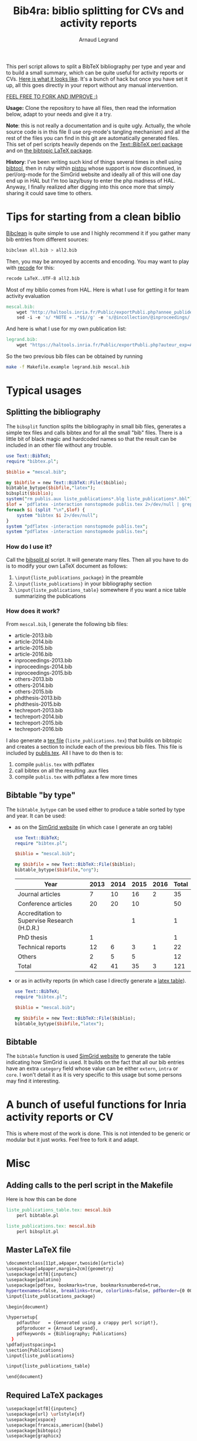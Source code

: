 # -*- coding: utf-8 -*-
#+STARTUP: overview indent inlineimages logdrawer
#+TITLE:       Bib4ra: biblio splitting for CVs and activity reports
#+AUTHOR:      Arnaud Legrand

This perl script allows to split a BibTeX bibliography per type and
year and to build a small summary, which can be quite useful for
activity reports or CVs. [[file:publis.pdf][Here is what it looks like]]. It's a bunch of
hack but once you have set it up, all this goes directly in your
report without any manual intervention.

#+BEGIN_CENTER
_FEEL FREE TO FORK AND IMPROVE :)_
#+END_CENTER

*Usage:* Clone the repository to have all files, then read the
information below, adapt to your needs and give it a try.

*Note*: this is not really a documentation and is quite ugly. Actually,
the whole source code is in this file (I use org-mode's tangling
mechanism) and all the rest of the files you can find in this git are
automatically generated files. This set of perl scripts heavily
depends on the [[https://packages.debian.org/sid/libtext-bibtex-perl][Text::BibTeX perl package]] and on [[https://packages.debian.org/sid/tex/texlive-bibtex-extra][the bibtopic LaTeX
package]].

*History*: I've been writing such kind of things several times in shell
using [[https://packages.debian.org/sid/tex/libtext-bibtex-perl][bibtool]], then in ruby within [[http://pistou.imag.fr/][pistou]] whose support is now
discontinued, in perl/org-mode for the SimGrid website and ideally all
of this will one day end up in HAL but I'm too lazy/busy to enter the
php madness of HAL. Anyway, I finally realized after digging into this
once more that simply sharing it could save time to others.

* Tips for starting from a clean biblio
[[https://packages.debian.org/sid/tex/bibclean][Bibclean]] is quite simple to use and I highly recommend it if you
gather many bib entries from different sources:
#+begin_src sh :results output :exports both
bibclean all.bib > all2.bib
#+end_src
Then, you may be annoyed by accents and encoding. You may want to play
with [[https://packages.debian.org/sid/recode][recode]] for this:
#+begin_src sh :results output :exports both
recode LaTeX..UTF-8 all2.bib
#+end_src

Most of my biblio comes from HAL. Here is what I use for getting it
for team activity evaluation
#+begin_src makefile :tangle Makefile.example
mescal.bib:
	wget "http://haltools.inria.fr/Public/exportPubli.php?annee_publideb=2013&annee_publifin=2016&labos_exp=mescal&affi_exp=inria&format_export=raweb&langue=Anglais&Fen=Aff&format_export=raweb" --output-document=$@
	sed -i -e 's/ *NOTE = .*$$//g' -e 's/@incollection/@inproceedings/' $@
#+end_src
And here is what I use for my own publication list:
#+begin_src makefile :tangle Makefile.example
legrand.bib:
	wget "https://haltools.inria.fr/Public/exportPubli.php?auteur_exp=Arnaud%2C+Legrand&format_export=raweb&langue=Anglais" --output-document=$@
#+end_src

So the two previous bib files can be obtained by running
#+begin_src sh :results output :exports both
make -f Makefile.example legrand.bib mescal.bib
#+end_src

* Typical usages
** Splitting the bibliography
The =bibsplit= function splits the bibliography in small bib files,
generates a simple tex files and calls bibtex and for all the small
"bib" files. There is a little bit of black magic and hardcoded names
so that the result can be included in an other file without any
trouble.
#+begin_src perl :results silent :exports code :tangle bibsplit.pl
  use Text::BibTeX;
  require "bibtex.pl";

  $biblio = "mescal.bib";

  my $bibfile = new Text::BibTeX::File($biblio);
  bibtable_bytype($bibfile,"latex");
  bibsplit($biblio);
  system("rm publis.aux liste_publications*.blg liste_publications*.bbl");
  $lof = `pdflatex -interaction nonstopmode publis.tex 2>/dev/null | grep -e liste_publication | grep bibtopic | sed 's/.*liste/liste/'`;
  foreach $i (split "\n",$lof) {
      system "bibtex $i 2>/dev/null";
  }
  system "pdflatex -interaction nonstopmode publis.tex";
  system "pdflatex -interaction nonstopmode publis.tex";
#+end_src
*** How do I use it?
Call the [[file:bibsplit.pl][bibsplit.pl]] script. It will generate many files. Then all you
have to do is to modify your own LaTeX document as follows:
1. =\input{liste_publications_package}= in the preamble
2. =\input{liste_publications}= in your bibliography section
3. =\input{liste_publications_table}= somewhere if you want a nice table
   summarizing the publications
*** How does it work?
From =mescal.bib=, I generate the following bib files:
#+begin_src sh :results output org raw :exports results
ls *-*.bib | sed 's/^/- /'
#+end_src

#+RESULTS:
- article-2013.bib
- article-2014.bib
- article-2015.bib
- article-2016.bib
- inproceedings-2013.bib
- inproceedings-2014.bib
- inproceedings-2015.bib
- others-2013.bib
- others-2014.bib
- others-2015.bib
- phdthesis-2013.bib
- phdthesis-2015.bib
- techreport-2013.bib
- techreport-2014.bib
- techreport-2015.bib
- techreport-2016.bib

I also generate a [[Text::BibTeX perl package][tex file]] (=liste_publications.tex=) that builds on
bibtopic and creates a section to include each of the previous bib
files. This file is included by [[file:publis.tex][publis.tex]]. All I have to do then is
to:
1. compile =publis.tex= with pdflatex
2. call bibtex on all the resulting .aux files
3. compile =publis.tex= with pdflatex a few more times
** Bibtable "by type"
The =bibtable_bytype= can be used either to produce a table sorted by
type and year. It can be used:

- as on the [[http://simgrid.gforge.inria.fr/Usages.php][SimGrid website]] (in which case I generate an org table)
  #+begin_src perl :results output org raw :exports both
    use Text::BibTeX;
    require "bibtex.pl";

    $biblio = "mescal.bib";

    my $bibfile = new Text::BibTeX::File($biblio);
    bibtable_bytype($bibfile,"org");
  #+end_src

  #+RESULTS:
  |----------------------------------------------+------+------+------+------+-------|
  | Year                                         | 2013 | 2014 | 2015 | 2016 | Total |
  |----------------------------------------------+------+------+------+------+-------|
  | Journal articles                             |    7 |   10 |   16 |    2 |    35 |
  | Conference articles                          |   20 |   20 |   10 |      |    50 |
  | Accreditation to Supervise Research (H.D.R.) |      |      |    1 |      |     1 |
  | PhD thesis                                   |    1 |      |      |      |     1 |
  | Technical reports                            |   12 |    6 |    3 |    1 |    22 |
  | Others                                       |    2 |    5 |    5 |      |    12 |
  |----------------------------------------------+------+------+------+------+-------|
  | Total                                        |   42 |   41 |   35 |    3 |   121 |
  |----------------------------------------------+------+------+------+------+-------|

- or as in activity reports (in which case I directly generate a [[file:liste_publications_table.tex][latex
  table]]).
  #+begin_src perl :results output :exports code :tangle bibtable.pl
    use Text::BibTeX;
    require "bibtex.pl";

    $biblio = "mescal.bib";

    my $bibfile = new Text::BibTeX::File($biblio);
    bibtable_bytype($bibfile,"latex");
  #+end_src

  #+RESULTS:
** Bibtable
The =bibtable= function is used [[http://simgrid.gforge.inria.fr/Publications.php][SimGrid website]] to generate the table
indicating how SimGrid is used. It builds on the fact that all our bib
entries have an extra =category= field whose value can be either =extern=,
=intra= or =core=. I won't detail it as it is very specific to this usage
but some persons may find it interesting.
* A bunch of useful functions for Inria activity reports or CV
This is where most of the work is done. This is not intended to be
generic or modular but it just works. Feel free to fork it and adapt.


#+begin_src perl :results output :exports none :tangle bibtex.pl
  use Text::BibTeX;

  my($maxyear) = 2016;

  my(@types) = ("article", "inproceedings", "hdr", "phdthesis", "inbook", "book", "techreport");
  my(%pp_type) = (
    "inproceedings" => "Conference articles",
    "article" => "Journal articles",
    "phdthesis" => "PhD thesis",
    "hdr" => "Accreditation to Supervise Research (H.D.R.)",
    "inbook" => "Book chapters",
    "book" => "Books",
    "techreport" => "Technical reports",
    "others" => "Others",
    );

  sub uniq {
      my %seen;
      grep !$seen{$_}++, @_;
  }

  sub bibtable { 
      my $bibfile = shift;

      my(%count);

      @cats = ("core", "intra", "extern");

      my(%pp) = (
          "core" => "SimGrid as a scientific object",
          "extern" => "SimGrid as a scientific instrument",
          "intra" => "SimGrid as a scientific instrument",
          );

      foreach $cat (@cats) {
          foreach $year (2000..$maxyear) {
              $count{$pp{$cat}}{$year} = 0;
          }
      }

      while ($entry = new Text::BibTeX::Entry $bibfile) {
          next unless $entry->parse_ok;
          $year=$entry->get('year');
          $cat=$entry->get('category');
          $count{$pp{$cat}}{$year}+=1;
      }
      @years=();
      foreach $cat (keys %count) {
          @years = (@years, (keys %{$count{$cat}}));
      }
      @years = uniq(sort {$a <=> $b} @years);


      print "|-\n";
      print "| Year |".(join " | ",@years)." | Total |\n";
      print "|-\n";
      foreach $cat (uniq (values %pp)) {
          @val = ();
          $sum = 0;
          foreach $year (@years) {
              push @val, $count{$cat}{$year};
          }
          $sum += $_ for @val;
          print "| $cat |".(join " | ",@val)." | $sum \n";
      }
      print "|-\n";
  }

  sub bibtable_bytype {
      my $bibfile = shift;
      my $format = shift or "org";

      if($format eq "") { $format = "org"; }
      if(($format ne "org") && ($format ne "latex")) {
	  die "Invalid format '$format'\n";
      }

      my(%count);
      foreach $cat (@types, "others") {
          foreach $year (2000..$maxyear) {
              $cat{$cat}{$year} = 0;
          }
      }

      while ($entry = new Text::BibTeX::Entry $bibfile) {
          next unless $entry->parse_ok;
          $year=$entry->get('year');
          $cat=$entry->type;
	  if($cat eq "phdthesis") {
	      if(!($entry->get('type') =~ "Theses")) {
		  $cat = "hdr";
	      }
	  } elsif(!($cat ~~ @types)) { $cat = "others"; }
          $count{$cat}{$year}+=1;
      }

      @years=();
      foreach $cat (keys %count) {
          @years = (@years, (keys %{$count{$cat}}));
      }
      @years = uniq(sort {$a <=> $b} @years);


      if($format eq "org") {
	  print "|-\n";
	  print "| Year |".(join " | ",@years)." | Total |\n";
	  print "|-\n";
      } elsif($format eq "latex") {
	  open TABLE, "> liste_publications_table.tex";
	  print TABLE '\begin{center}\begin{tabular}{lrrrrr}\hline'."\n";
	  print TABLE '  & '.(join " & ",@years).' & Total \\\\\\hline'."\n";
      }
      foreach $cat (@types, "others") {
	  @val = ();
	  $sum = 0;
	  foreach $year (@years) {
	      push @val, $count{$cat}{$year};
	  }
	  $sum += $_ for @val;
	  if($sum==0) { next; }
	  print "| $pp_type{$cat} |".(join " | ",@val)." | $sum \n" if($format eq "org");
	  print TABLE "  $pp_type{$cat} &".(join " & ",@val)." & $sum ".'\\\\'."\n" if($format eq "latex");
      }
      if($format eq "org") {
	  print "|-\n";
	  print "| Total |";
      } elsif($format eq "latex") {
	  print TABLE '\\hline'."\n";
	  print TABLE ' Total &';
      }
      $s = 0;
      foreach $year (@years) {
	  $sum = 0;
	  @val = ();
	  foreach $cat (@types, "others") {
	      push @val, $count{$cat}{$year};
	  }
	  $sum += $_ for @val;
	  $s += $sum;
	  print " $sum | " if ($format eq "org");
	  print TABLE " $sum & " if ($format eq "latex")
      }
      if($format eq "org") {
	  print " $s |\n";
	  print "|-\n";
      } elsif($format eq "latex") {
	  print TABLE "$s ".'\\\\\\hline'."\n";
	  print TABLE '\end{tabular}\end{center}'."\n";
	  close TABLE;
      }
  }

  sub bibsplit {
      my $bibfile_name = shift;

      my(%count);
      foreach $cat (@types, "others") {
          foreach $year (2000..$maxyear) {
              $cat{$cat}{$year} = 0;
          }
      }
      my $bibfile = new Text::BibTeX::File($bibfile_name);
      while ($entry = new Text::BibTeX::Entry $bibfile) {
          next unless $entry->parse_ok;
          $year=$entry->get('year');
          $cat=$entry->type;
          if(!($cat ~~ @types)) { $cat = "others"; }
          $count{$cat}{$year}+=1;
      }

      @years=();
      foreach $cat (keys %count) {
          @years = (@years, (keys %{$count{$cat}}));
      }
      @years = uniq(sort {$b <=> $a} @years);

      open BIBLIO, "> liste_publications.tex";
      print BIBLIO '\\makeatletter
\\let\\jobname@sav=\\jobname
\\def\\jobname{liste_publications}
\\bibliographystyle{abbrv}
';
      $oldval = $pp_type{"phdthesis"};
      $pp_type{"phdthesis"} = "PhD thesis and Accreditation to Supervise Research (H.D.R.)";
      foreach $cat (@types, "others") {
	  @val = ();
	  $sum = 0;
	  $sum += $_ for (values(%{$count{$cat}}));
	  if($sum==0) {next;}
	  print BIBLIO '\\subsection*{'.$pp_type{$cat}."}\n";
	  foreach $year (@years) {
	      if($count{$cat}{$year}==0) { next; }
	      my $bibfile = new Text::BibTeX::File($bibfile_name);
	      $newfile_name = "$cat-$year.bib";

	      print BIBLIO "\\begin{btSect}{$newfile_name}\n";
	      print BIBLIO "\\subsubsection*{$year}\\btPrintAll"."\n".'\\end{btSect}'."\n\n";

	      $newfile = new Text::BibTeX::File "> $newfile_name";
	      while ($entry = new Text::BibTeX::Entry $bibfile)
	      {
		  next unless $entry->parse_ok;
		  my $thiscat=$entry->type;
		  if(!($thiscat ~~ @types)) { $thiscat = "others"; }

		  $entry->write ($newfile) if($entry->get('year') eq $year && 
					      $thiscat eq $cat);
	      }
	  }
      }
      $pp_type{"phdthesis"} = $oldval;
      print BIBLIO '\\let\\jobname=\\jobname@sav\\makeatother'."\n";
      close BIBLIO;
  }

  sub format_names {
      my $names = shift;
      my @names = split(/ and /, $names);
      return (join ", ",@names);
  }

  sub format_clean {
      my $str = shift;
      $str =~ s/[{}]*//g;
      $str =~ s/"//g;
      return $str;
  }

  sub format_links {
      my $entry = shift;
      my @output;
      if(defined($entry->get('pdf'))) {
          push @output, ("[[".$entry->get('pdf')."][PDF]] ");
      } 
      if(defined($entry->get('url'))) {
          push @output, ("[[".$entry->get('url')."][WWW]] ");
      } 
      if(defined($entry->get('doi'))) {
          $doi = $entry->get('doi');
          push @output, ("[[http://dx.doi.org/$doi][doi:$doi]] ");
      } 
      return @output;
  }

  sub format_journal {
      my $entry = shift;
      my @output=(format_names($entry->get('author')), ". *",$entry->get('title'),
                  "*. /",$entry->get('journal'),"/, ",
                  $entry->get('year'),". ");
      if(defined($entry->get('volume'))) { push @output, .$entry->get('volume').""; }
      if(defined($entry->get('number'))) { push @output, ("(".$entry->get('number').") "); }

      push @output, format_links($entry);
      return format_clean(join "", @output);
  }

  sub format_conf {
      my $entry = shift;
      my @output=(format_names($entry->get('author')), ". *",$entry->get('title'),
                  "*. In /",$entry->get('booktitle'),"/, ",
                  $entry->get('year'),". ");

      push @output, format_links($entry);
      return format_clean(join "", @output);
  }

  sub format_phdthesis {
      my $entry = shift;
      if(defined($entry->get('type'))) { $type = $entry->get('type'); }
      else { 
         $type = $entry->type;
         if($type =~ /phd/) { $type="PhD. thesis. " ; }
         elsif($type =~ /master/) { $type = "MSc. thesis. " ; }
      }
      my @output=(format_names($entry->get('author')), ". *",$entry->get('title'),
                  "*. $type. /",$entry->get('school'),"/, ",
                  $entry->get('year'),". ");

      push @output, format_links($entry);
      return format_clean(join "", @output);
  }

  sub format_techreport {
      my $entry = shift;
      my @output=(format_names($entry->get('author')), ". *",$entry->get('title'),
                  "*. /",$entry->get('institution'),"/, ",
                  $entry->get('year'),". ");
      if(defined($entry->get('type'))) { push @output, ($entry->get('type')." "); }
      if(defined($entry->get('number'))) { push @output, ("N° ".$entry->get('number')." "); }

      push @output, format_links($entry);
      return format_clean(join "", @output);
  }

  sub bibhtml {
      my $bibfile = shift;
      my $include_cat_pat = shift;
      my $include_type_pat = shift;

      while ($entry = new Text::BibTeX::Entry $bibfile) {
          next unless $entry->parse_ok;
          $cat = $entry->get('category');
          next unless $$include_cat_pat{$cat};
          next unless (!defined($include_type_pat) || $$include_type_pat{$entry->type});

          if($entry->type =~ /article/) {
              print "- ".(format_journal($entry))."\n";
          } elsif($entry->type =~ /inproceedings/) {
              print "- ".(format_conf($entry))."\n";
          } elsif($entry->type =~ /techreport/) {
              print "- ".(format_techreport($entry))."\n";
          } elsif($entry->type =~ /phdthesis/ || $entry->type =~ /mastersthesis/) {
              print "- ".(format_phdthesis($entry))."\n";
          } else {
              die "Unknown type ".$entry->type."\n";
          }
      }
  }

  # my $bibfile = new Text::BibTeX::File("all.bib");

  # bibhtml($bibfile,"core");

  1;
#+end_src

#+RESULTS:
* Misc 
** Adding calls to the perl script in the Makefile
Here is how this can be done
#+begin_src makefile :tangle Makefile.example
liste_publications_table.tex: mescal.bib
	perl bibtable.pl

liste_publications.tex: mescal.bib
	perl bibsplit.pl  
#+end_src
** Master LaTeX file
#+begin_src sh :tangle publis.tex
\documentclass[11pt,a4paper,twoside]{article}
\usepackage[a4paper,margin=2cm]{geometry}
\usepackage[utf8]{inputenc}
\usepackage{palatino}
\usepackage[pdftex, bookmarks=true, bookmarksnumbered=true,
hypertexnames=false, breaklinks=true, colorlinks=false, pdfborder={0 00}]{hyperref}
\input{liste_publications_package}

\begin{document}

\hypersetup{
    pdfauthor   = {Generated using a crappy perl script!},
    pdfproducer = {Arnaud Legrand},
    pdfkeywords = {Bibliography; Publications}
  }
\pdfadjustspacing=1
\section{Publications}
\input{liste_publications}

\input{liste_publications_table}

\end{document}
#+end_src
** Required LaTeX packages
#+begin_src sh :tangle liste_publications_package.tex
\usepackage[utf8]{inputenc}
\usepackage{url} \urlstyle{sf}
\usepackage{xspace}
\usepackage[francais,american]{babel}
\usepackage{bibtopic}
\usepackage{graphicx}
#+end_src
